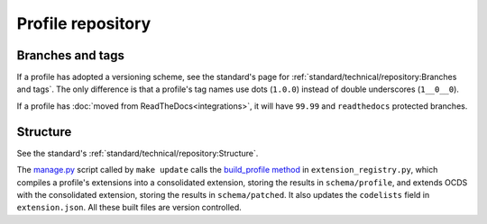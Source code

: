 Profile repository
==================

Branches and tags
-----------------

If a profile has adopted a versioning scheme, see the standard's page for :ref:`standard/technical/repository:Branches and tags`. The only difference is that a profile's tag names use dots (``1.0.0``) instead of double underscores (``1__0__0``).

If a profile has :doc:`moved from ReadTheDocs<integrations>`, it will have ``99.99`` and ``readthedocs`` protected branches.

Structure
---------

See the standard's :ref:`standard/technical/repository:Structure`.

The `manage.py <https://github.com/open-contracting/standard_profile_template/blob/latest/manage.py>`__ script called by ``make update`` calls the `build_profile method <https://ocdsextensionregistry.readthedocs.io/en/latest/api/api.html>`__ in ``extension_registry.py``, which compiles a profile's extensions into a consolidated extension, storing the results in ``schema/profile``, and extends OCDS with the consolidated extension, storing the results in ``schema/patched``. It also updates the ``codelists`` field in ``extension.json``. All these built files are version controlled.
